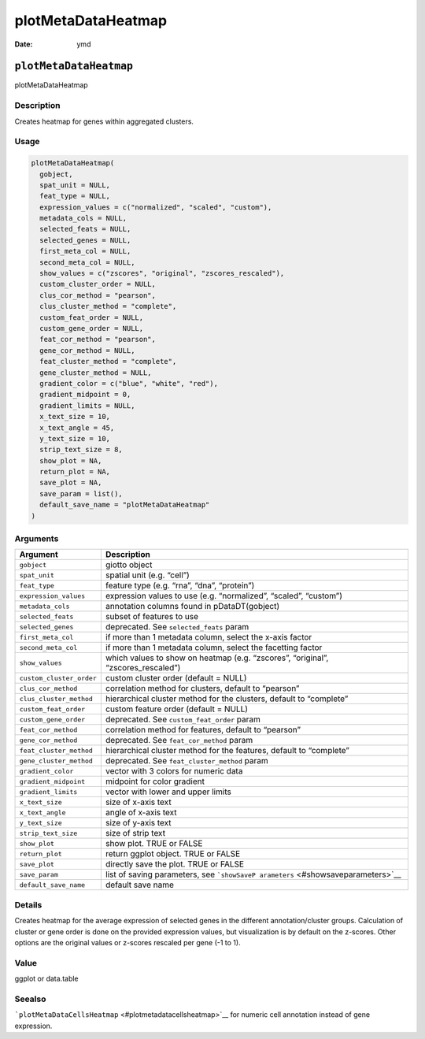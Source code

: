 ===================
plotMetaDataHeatmap
===================

:Date: ymd

``plotMetaDataHeatmap``
=======================

plotMetaDataHeatmap

Description
-----------

Creates heatmap for genes within aggregated clusters.

Usage
-----

.. code:: r

   plotMetaDataHeatmap(
     gobject,
     spat_unit = NULL,
     feat_type = NULL,
     expression_values = c("normalized", "scaled", "custom"),
     metadata_cols = NULL,
     selected_feats = NULL,
     selected_genes = NULL,
     first_meta_col = NULL,
     second_meta_col = NULL,
     show_values = c("zscores", "original", "zscores_rescaled"),
     custom_cluster_order = NULL,
     clus_cor_method = "pearson",
     clus_cluster_method = "complete",
     custom_feat_order = NULL,
     custom_gene_order = NULL,
     feat_cor_method = "pearson",
     gene_cor_method = NULL,
     feat_cluster_method = "complete",
     gene_cluster_method = NULL,
     gradient_color = c("blue", "white", "red"),
     gradient_midpoint = 0,
     gradient_limits = NULL,
     x_text_size = 10,
     x_text_angle = 45,
     y_text_size = 10,
     strip_text_size = 8,
     show_plot = NA,
     return_plot = NA,
     save_plot = NA,
     save_param = list(),
     default_save_name = "plotMetaDataHeatmap"
   )

Arguments
---------

+-------------------------------+--------------------------------------+
| Argument                      | Description                          |
+===============================+======================================+
| ``gobject``                   | giotto object                        |
+-------------------------------+--------------------------------------+
| ``spat_unit``                 | spatial unit (e.g. “cell”)           |
+-------------------------------+--------------------------------------+
| ``feat_type``                 | feature type (e.g. “rna”, “dna”,     |
|                               | “protein”)                           |
+-------------------------------+--------------------------------------+
| ``expression_values``         | expression values to use             |
|                               | (e.g. “normalized”, “scaled”,        |
|                               | “custom”)                            |
+-------------------------------+--------------------------------------+
| ``metadata_cols``             | annotation columns found in          |
|                               | pDataDT(gobject)                     |
+-------------------------------+--------------------------------------+
| ``selected_feats``            | subset of features to use            |
+-------------------------------+--------------------------------------+
| ``selected_genes``            | deprecated. See ``selected_feats``   |
|                               | param                                |
+-------------------------------+--------------------------------------+
| ``first_meta_col``            | if more than 1 metadata column,      |
|                               | select the x-axis factor             |
+-------------------------------+--------------------------------------+
| ``second_meta_col``           | if more than 1 metadata column,      |
|                               | select the facetting factor          |
+-------------------------------+--------------------------------------+
| ``show_values``               | which values to show on heatmap      |
|                               | (e.g. “zscores”, “original”,         |
|                               | “zscores_rescaled”)                  |
+-------------------------------+--------------------------------------+
| ``custom_cluster_order``      | custom cluster order (default =      |
|                               | NULL)                                |
+-------------------------------+--------------------------------------+
| ``clus_cor_method``           | correlation method for clusters,     |
|                               | default to “pearson”                 |
+-------------------------------+--------------------------------------+
| ``clus_cluster_method``       | hierarchical cluster method for the  |
|                               | clusters, default to “complete”      |
+-------------------------------+--------------------------------------+
| ``custom_feat_order``         | custom feature order (default =      |
|                               | NULL)                                |
+-------------------------------+--------------------------------------+
| ``custom_gene_order``         | deprecated. See                      |
|                               | ``custom_feat_order`` param          |
+-------------------------------+--------------------------------------+
| ``feat_cor_method``           | correlation method for features,     |
|                               | default to “pearson”                 |
+-------------------------------+--------------------------------------+
| ``gene_cor_method``           | deprecated. See ``feat_cor_method``  |
|                               | param                                |
+-------------------------------+--------------------------------------+
| ``feat_cluster_method``       | hierarchical cluster method for the  |
|                               | features, default to “complete”      |
+-------------------------------+--------------------------------------+
| ``gene_cluster_method``       | deprecated. See                      |
|                               | ``feat_cluster_method`` param        |
+-------------------------------+--------------------------------------+
| ``gradient_color``            | vector with 3 colors for numeric     |
|                               | data                                 |
+-------------------------------+--------------------------------------+
| ``gradient_midpoint``         | midpoint for color gradient          |
+-------------------------------+--------------------------------------+
| ``gradient_limits``           | vector with lower and upper limits   |
+-------------------------------+--------------------------------------+
| ``x_text_size``               | size of x-axis text                  |
+-------------------------------+--------------------------------------+
| ``x_text_angle``              | angle of x-axis text                 |
+-------------------------------+--------------------------------------+
| ``y_text_size``               | size of y-axis text                  |
+-------------------------------+--------------------------------------+
| ``strip_text_size``           | size of strip text                   |
+-------------------------------+--------------------------------------+
| ``show_plot``                 | show plot. TRUE or FALSE             |
+-------------------------------+--------------------------------------+
| ``return_plot``               | return ggplot object. TRUE or FALSE  |
+-------------------------------+--------------------------------------+
| ``save_plot``                 | directly save the plot. TRUE or      |
|                               | FALSE                                |
+-------------------------------+--------------------------------------+
| ``save_param``                | list of saving parameters, see       |
|                               | ```showSaveP                         |
|                               | arameters`` <#showsaveparameters>`__ |
+-------------------------------+--------------------------------------+
| ``default_save_name``         | default save name                    |
+-------------------------------+--------------------------------------+

Details
-------

Creates heatmap for the average expression of selected genes in the
different annotation/cluster groups. Calculation of cluster or gene
order is done on the provided expression values, but visualization is by
default on the z-scores. Other options are the original values or
z-scores rescaled per gene (-1 to 1).

Value
-----

ggplot or data.table

Seealso
-------

```plotMetaDataCellsHeatmap`` <#plotmetadatacellsheatmap>`__ for numeric
cell annotation instead of gene expression.
